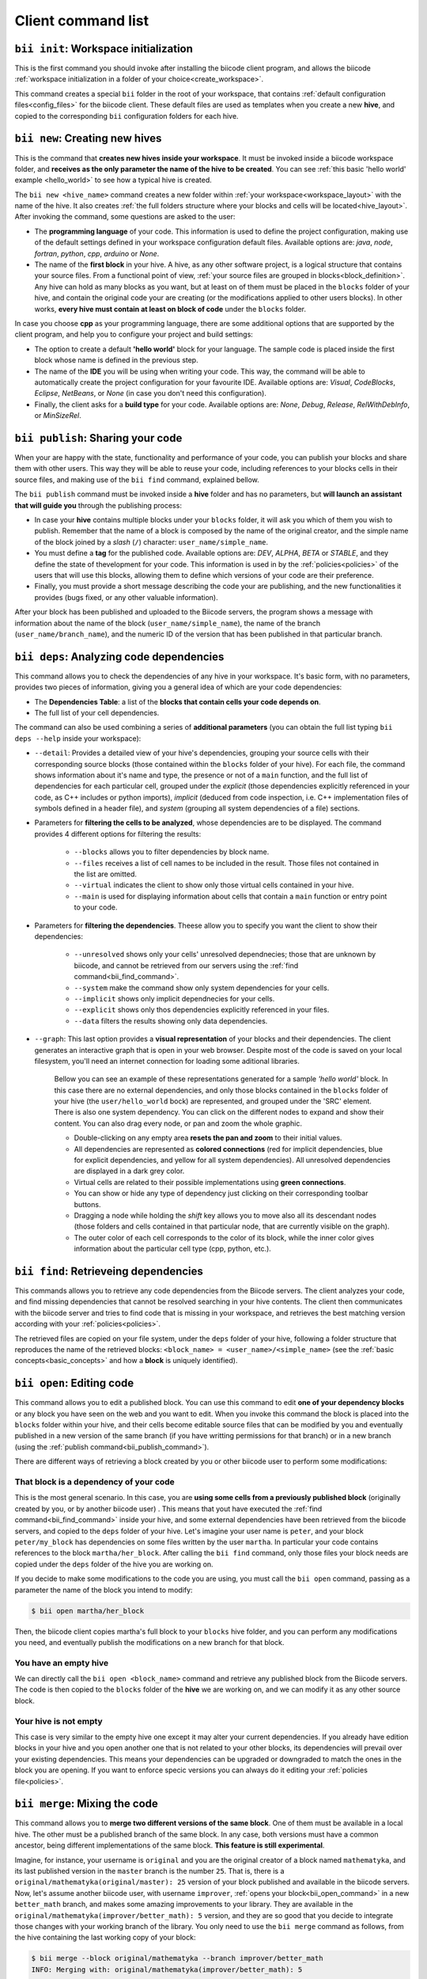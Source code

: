 Client command list
====================

.. _bii_init_command:

``bii init``: Workspace initialization
--------------------------------------

This is the first command you should invoke after installing the biicode client program, and allows the biicode :ref:`workspace initialization in a folder of your choice<create_workspace>`.

This command creates a special ``bii`` folder in the root of your workspace, that contains :ref:`default configuration files<config_files>` for the biicode client. These default files are used as templates when you create a new **hive**, and copied to the corresponding ``bii`` configuration folders for each hive.

.. _bii_new_command:

``bii new``: Creating new hives
-------------------------------------------

This is the command that **creates new hives inside your workspace**. It must be invoked inside a biicode workspace folder, and **receives as the only parameter the name of the hive to be created**. You can see :ref:`this basic 'hello world' example <hello_world>` to see how a typical hive is created.

The ``bii new <hive_name>`` command creates a new folder within :ref:`your workspace<workspace_layout>` with the name of the hive. It also creates :ref:`the full folders structure where your blocks and cells will be located<hive_layout>`. After invoking the command, some questions are asked to the user:

* The **programming language** of your code. This information is used to define the project configuration, making use of the default settings defined in your workspace configuration default files. Available options are: *java*, *node*, *fortran*, *python*, *cpp*, *arduino* or *None*.
* The name of the **first block** in your hive. A hive, as any other software project, is a logical structure that contains your source files. From a functional point of view, :ref:`your source files are grouped in blocks<block_definition>`. Any hive can hold as many blocks as you want, but at least on of them must be placed in the ``blocks`` folder of your hive, and contain the original code your are creating (or the modifications applied to other users blocks). In other works, **every hive must contain at least on block of code** under the ``blocks`` folder.

In case you choose **cpp** as your programming language, there are some additional options that are supported by the client program, and help you to configure your project and build settings:

* The option to create a default **'hello world'** block for your language. The sample code is placed inside the first block whose name is defined in the previous step.
* The name of the **IDE** you will be using when writing your code. This way, the command will be able to automatically create the project configuration for your favourite IDE. Available options are: *Visual*, *CodeBlocks*, *Eclipse*, *NetBeans*, or *None* (in case you don't need this configuration).
* Finally, the client asks for a **build type** for your code. Available options are: *None*, *Debug*, *Release*, *RelWithDebInfo*, or *MinSizeRel*.

.. _bii_publish_command:

``bii publish``: Sharing your code
----------------------------------

When your are happy with the state, functionality and performance of your code, you can publish your blocks and share them with other users. This way they will be able to reuse your code, including references to your blocks cells in their source files, and making use of the ``bii find`` command, explained bellow.

The ``bii publish`` command must be invoked inside a **hive** folder and has no parameters, but **will launch an assistant that will guide you** through the publishing process:

* In case your **hive** contains multiple blocks under your ``blocks`` folder, it will ask you which of them you wish to publish. Remember that the name of a block is composed by the name of the original creator, and the simple name of the block joined by a *slash* (``/``) character: ``user_name/simple_name``.
* You must define a **tag** for the published code. Available options are: *DEV*, *ALPHA*, *BETA* or *STABLE*, and they define the state of thevelopment for your code. This information is used in by the :ref:`policies<policies>` of the users that will use this blocks, allowing them to define which versions of your code are their preference.
* Finally, you must provide a short message describing the code your are publishing, and the new functionalities it provides (bugs fixed, or any other valuable information).

After your block has been published and uploaded to the Biicode servers, the program shows a message with information about the name of the block (``user_name/simple_name``), the name of the branch (``user_name/branch_name``), and the numeric ID of the version that has been published in that particular branch.

.. _bii_deps_command:

``bii deps``: Analyzing code dependencies
-----------------------------------------

This command allows you to check the dependencies of any hive in your workspace. It's basic form, with no parameters, provides two pieces of information, giving you a general idea of which are your code dependencies:

* The **Dependencies Table**: a list of the **blocks that contain cells your code depends on**.
* The full list of your cell dependencies.

The command can also be used combining a series of **additional parameters** (you can obtain the full list typing ``bii deps --help`` inside your workspace):

* ``--detail``: Provides a detailed view of your hive's dependencies, grouping your source cells with their corresponding source blocks (those contained within the ``blocks`` folder of your hive). For each file, the command shows information about it's name and type, the presence or not of a ``main`` function, and the full list of dependencies for each particular cell, grouped under the *explicit* (those dependencies explicitly referenced in your code, as C++ includes or python imports), *implicit* (deduced from code inspection, i.e. C++ implementation files of symbols defined in a header file), and *system* (grouping all system dependencies of a file) sections.

* Parameters for **filtering the cells to be analyzed**, whose dependencies are to be displayed. The command provides 4 different options for filtering the results:

	* ``--blocks`` allows you to filter dependencies by block name.
	* ``--files`` receives a list of cell names to be included in the result. Those files not contained in the list are omitted.
	* ``--virtual`` indicates the client to show only those virtual cells contained in your hive.
	* ``--main`` is used for displaying information about cells that contain a ``main`` function or entry point to your code.

* Parameters for **filtering the dependencies**. Theese allow you to specify you want the client to show their dependencies:

	* ``--unresolved`` shows only your cells' unresolved dependnecies; those that are unknown by biicode, and cannot be retrieved from our servers using the :ref:`find command<bii_find_command>`.
	* ``--system`` make the command show only system dependencies for your cells.
	* ``--implicit`` shows only implicit dependnecies for your cells.
	* ``--explicit`` shows only thos dependencies explicitly referenced in your files.
	* ``--data`` filters the results showing only data dependencies.

* ``--graph``: This last option provides a **visual representation** of your blocks and their dependencies. The client generates an interactive graph that is open in your web browser. Despite most of the code is saved on your local filesystem, you'll need an internet connection for loading some aditional libraries.

	Bellow you can see an example of these representations generated for a sample *'hello world'* block. In this case there are no external dependencies, and only those blocks contained in the ``blocks`` folder of your hive (the ``user/hello_world`` bock) are represented, and grouped under the 'SRC' element. There is also one system dependency. You can click on the different nodes to expand and show their content. You can also drag every node, or pan and zoom the whole graphic.

	.. raw:: html

		<iframe src="/_static/graphs/hello_world/hello_world.html" width="100%" height="600px"></iframe>

	* Double-clicking on any empty area **resets the pan and zoom** to their initial values.
	* All dependencies are represented as **colored connections** (red for implicit dependencies, blue for explicit dependencies, and yellow for all system dependencies). All unresolved dependencies are displayed in a dark grey color.
	* Virtual cells are related to their possible implementations using **green connections**.
	* You can show or hide any type of dependency just clicking on their corresponding toolbar buttons.
	* Dragging a node while holding the *shift* key allows you to move also all its descendant nodes (those folders and cells contained in that particular node, that are currently visible on the graph).
	* The outer color of each cell corresponds to the color of its block, while the inner color gives information about the particular cell type (cpp, python, etc.).


.. _bii_find_command:

``bii find``: Retrieveing dependencies
--------------------------------------

This commands allows you to retrieve any code dependencies from the Biicode servers. The client analyzes your code, and find missing dependencies that cannot be resolved searching in your hive contents. The client then communicates with the biicode server and tries to find code that is missing in your workspace, and retrieves the best matching version according with your :ref:`policies<policies>`.

The retrieved files are copied on your file system, under the ``deps`` folder of your hive, following a folder structure that reproduces the name of the retrieved blocks: ``<block_name> = <user_name>/<simple_name>`` (see the :ref:`basic concepts<basic_concepts>` and how a **block** is uniquely identified).

.. _bii_open_command:

``bii open``: Editing code
------------------------------

This command allows you to edit a published block.
You can use this command to edit **one of your dependency blocks** or any block you have seen on the web and you want to edit.
When you invoke this command the block is placed into the ``blocks`` folder within your hive, and their cells become editable source files that can be modified by you and eventually published in a new version of the same branch (if you have writting permissions for that branch) or in a new branch (using the :ref:`publish command<bii_publish_command>`).

There are different ways of retrieving a block created by you or other biicode user to perform some modifications:

That block is a dependency of your code
^^^^^^^^^^^^^^^^^^^^^^^^^^^^^^^^^^^^^^^

This is the most general scenario. In this case, you are **using some cells from a previously published block** (originally created by you, or by another biicode user) . This means that yout have executed the :ref:`find command<bii_find_command>` inside your hive, and some external dependencies have been retrieved from the biicode servers, and copied to the ``deps`` folder of your hive. Let's imagine your user name is ``peter``, and your block ``peter/my_block`` has dependencies on some files written by the user ``martha``. In particular your code contains references to the block ``martha/her_block``.  After calling the ``bii find`` command, only those files your block needs are copied under the ``deps`` folder of the hive you are working on. 

If you decide to make some modifications to the code you are using, you must call the ``bii open`` command, passing as a parameter the name of the block you intend to modify:

.. code-block:: bash

	$ bii open martha/her_block

Then, the biicode client copies martha's full block to your ``blocks`` hive folder, and you can perform any modifications you need, and eventually publish the modifications on a new branch for that block.

You have an empty hive
^^^^^^^^^^^^^^^^^^^^^^

We can directly call the ``bii open <block_name>`` command and retrieve any published block from the Biicode servers. The code is then copied to the ``blocks`` folder of the **hive** we are working on, and we can modify it as any other source block.

Your hive is not empty
^^^^^^^^^^^^^^^^^^^^^^

This case is very similar to the empty hive one except it may alter your current dependencies. If you already have edition blocks in your hive and you open another one that is not related to your other blocks, its dependencies will prevail over your existing dependencies. This means your dependencies can be upgraded or downgraded to match the ones in the block you are opening. If you want to enforce specic versions you can always do it editing your :ref:`policies file<policies>`.

.. _bii_merge_command:

``bii merge``: Mixing the code
------------------------------

This command allows you to **merge two different versions of the same block**. One of them must be available in a local hive. The other must be a published branch of the same block. In any case, both versions must have a common ancestor, being different implementations of the same block. **This feature is still experimental**.

Imagine, for instance, your username is ``original`` and you are the original creator of a block named ``mathematyka``, and its last published version in the ``master`` branch is the number ``25``. That is, there is a ``original/mathematyka(original/master): 25`` version of your block published and available in the biicode servers. Now, let's assume another biicode user, with username ``improver``, :ref:`opens your block<bii_open_command>` in a new ``better_math`` branch, and makes some amazing improvements to your library. They are available in the ``original/mathematyka(improver/better_math): 5`` version, and they are so good that you decide to integrate those changes with your working branch of the library. You only need to use the ``bii merge`` command as follows, from the hive containing the last working copy of your block:

.. code-block:: bash

	$ bii merge --block original/mathematyka --branch improver/better_math
	INFO: Merging with: original/mathematyka(improver/better_math): 5
	...


In this case you indicate in the ``--block`` parameter the local version of the block where you desire to integrate the remote changes, and ``--branch`` is the name of the branch containing the new code to be merged locally. If no ``--version`` number is given, the last published version of the remote branch is used. In case of any conflict during the process, the *diff*  information will be included in the corresponding conflictive files, and a warning message will be generated by the client.

.. _bii_info_command:

``bii info``: Hive information
------------------------------

This command shows some **general information about the hive you are currently working on**. This information comprehends two fundamental aspects of the blocks contained in your hive:

* The :ref:`tracking info<bii_info_tracking>`, or the last published version of the code you are editing in your block.
* The :ref:`merges info<bii_info_merges>`, showing the published code that has been merged into your edition blocks, before they are published.

.. _bii_info_tracking:

Tracking information
^^^^^^^^^^^^^^^^^^^^

The tracking information **provides insight about the origins of each of the blocks** currently contained in the ``blocks`` folder of your hive, which are being edited by you and are susceptible of :ref:`being shared in a new publication<bii_publish_command>`. This is the block, branch and version of the code you are currently editing. This information can find its origin in three different types of events regarding your blocks:

* You have **published** at least one version of a block, and you continue working on it. In this case the tracking information contains the last published version of your code: ``<block_name>(branch_name): <version>``.

* You have performed an :ref:`open of a given block<bii_open_command>` in order to make some modifications or adaptations. In this case the source code of this block is automatically copied by the biicode client to the ``blocks`` folder of your hive, and the tracking information reflects the fact that the code contained in this particular block is based on the code of the opened block.

* You have just **created** a new unpublished block in your hive. In this case, no tracking information is available. You'll have to publish your block first!

In the first two scenarios, **the tracking information provides details about the code that serves as the basis for your edition**. You can think of this information as the code that is in the same *track* as your *unpublished block*, just one step before. When you perform a new publication of your block this information will be updated precisely with the name of the branch and version just published.

Imagine you are the original creator of the ``dummy`` block, and your are working on the ``master`` branch of this block, where you have performed 10 publications (from 0 to 9). This means that your last published version is ``username/dummy(username/master): 9`` (where ``username`` is, as you could expect, your username). This is the tracking block version for your local ``dummy`` block, contained in your hive. Executing the ``bii info`` command you would see the following output on your console:

.. code-block:: bash

	$ bii info

	Tracking info:
	==============
	[B]: username/dummy
	  Tracking: username/dummy(username/master): 9

	Merges info:
	============
	No merges found in this hive.

Now, let's suppose you decide to open in the same hive a dependency block ``simple``, owned by one of your biicode buddies, with username ``buddy``. To accomplish this, you should use the ``bii open`` command as follows:

.. code-block:: bash

	$ bii open buddy/simple

Reached this point, your hive should contain both a ``dummy`` block (in ``your_hive/blocks/username/dummy)``), and a editable copy of the ``simple`` block (in ``your_hive/blocks/buddy/simple``). Moreover, if you check again your hive info, you will get a different ouput reflecting the changes in your hive:

.. code-block:: bash

	$ bii info

	Tracking info:
	==============
	[B]: username/dummy
	  Tracking: username/dummy(username/master): 9
	[B]: buddy/simple
	  Tracking: buddy/simple(buddy/master): 3

	Merges info:
	============
	No merges found in this hive.

Given that you didn't specify any branch or version information in the ``bii open``, the client has retrieved the last published version (``3``, in this case) available in the master branch of the owner user (``buddy/master``).

Now, after having worked for a while in your hive, you are happy with the results and decide to share your code with other biicode users. As you can only pubish one block at a time, let's suppose you decide to publish first your modifications to your local copy of the ``buddy/simple`` block. In this case you must specify the ``--branch`` information to create your own branch with the modifications of another user's block:

.. code-block:: bash

	$ bii publish --block buddy/simple --branch my_simple_branch
	...
	...
	INFO: Successfully published buddy/simple(username/my_simple_branch): 0

The output of the previous command indicates that the first (``0``) version of the ``username/my_simple_branch`` branch of ``buddy/simple`` block has just been published. Your hive information has also been updated:

.. code-block:: bash

	$ bii info

	Tracking info:
	==============
	[B]: username/dummy
	  Tracking: username/dummy(username/master): 9
	[B]: buddy/simple
	  Tracking: buddy/simple(username/my_simple_branch): 0

	Merges info:
	============
	No merges found in this hive.

Note that your local copy of the ``buddy/simple`` block **is now tracking a different branch and version; the one that you just published**.

Now, you are ready to understand the following sequence of commands. Otherwise, do not hesitate to check our forum and get some answers in the `Client section of the biicode forum <http://forum.biicode.com/category/client>`_.

.. code-block:: bash

	$ bii publish --block username/dummy
	...
	...
	INFO: Successfully published username/dummy(username/master): 10
	$ bii info

	Tracking info:
	==============
	[B]: username/dummy
	  Tracking: username/dummy(username/master): 10
	[B]: buddy/simple
	  Tracking: buddy/simple(username/my_simple_branch): 0

	...
	... some code modifications, building and verifying your program
	...
	$ bii publish --block username/dummy --branch sampling
	...
	...
	INFO: Successfully published username/dummy(username/sampling): 0
	$ bii info

	Tracking info:
	==============
	[B]: username/dummy
	  Tracking: username/dummy(username/sampling): 0
	[B]: buddy/simple
	  Tracking: buddy/simple(username/my_simple_branch): 0

	...
	... some code modifications, building and verifying your program
	...

	$ bii publish --block buddy/simple
	...
	...
	INFO: Successfully published buddy/simple(username/my_simple_branch): 1
	$ bii info

	Tracking info:
	==============
	[B]: username/dummy
	  Tracking: username/dummy(username/sampling): 0
	[B]: buddy/simple
	  Tracking: buddy/simple(username/my_simple_branch): 1

	...
	... and so on ...
	...

.. _bii_info_merges:

Merges information
^^^^^^^^^^^^^^^^^^

This part of the ``bii info`` command output shows information **only in case you have performed any merges in your current hive**. Following the example introduced in the :ref:`section that exaplined the merge command<bii_merge_command>`, let's assume you have just merged a ``original/mathematyka(improver/better_math): 5`` version into your local copy of the ``mathematyka`` block, with branch and version: ``original/mathematyka(original/master): 25``. Now, the ouput of the client info utility would be as follows:

.. code-block:: bash

	$ bii info

	Tracking info:
	==============
	[B]: original/mathematyka
	  Tracking: original/mathematyka(original/master): 25

	Merges info:
	============
	[B]: original/mathematyka
	  Merged: original/mathematyka(improver/better_math): 5

This information about the merges performed in your code is only available locally, and while you haven't published the modifications to your edition block. See the ouput of the ``bii info`` command after you have published the changes, and try to understand its meaning:

.. code-block:: bash

	$ bii publish --block original/mathematyka
	...
	INFO: Successfully published original/mathematyka(original/master): 26

	$ bii info

	Tracking info:
	==============
	[B]: original/mathematyka
	  Tracking: original/mathematyka(original/master): 26

	Merges info:
	============
	No merges found in this hive.

